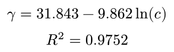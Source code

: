 #set page(height: auto, width: auto, margin: 5pt)

$
  gamma = 31.843 - 9.862 ln(c) \
  R^2 = 0.9752
$
